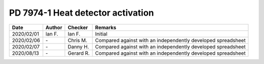 PD 7974-1 Heat detector activation
----------------------------------

.. list-table::
    :header-rows: 1

    * - Date
      - Author
      - Checker
      - Remarks
    * - 2020/02/01
      - Ian F.
      - Ian F.
      - Initial
    * - 2020/02/06
      - \-
      - Chris M.
      - Compared against with an independently developed spreadsheet
    * - 2020/02/07
      - \-
      - Danny H.
      - Compared against with an independently developed spreadsheet
    * - 2020/08/13
      - \-
      - Gerard R.
      - Compared against with an independently developed spreadsheet
